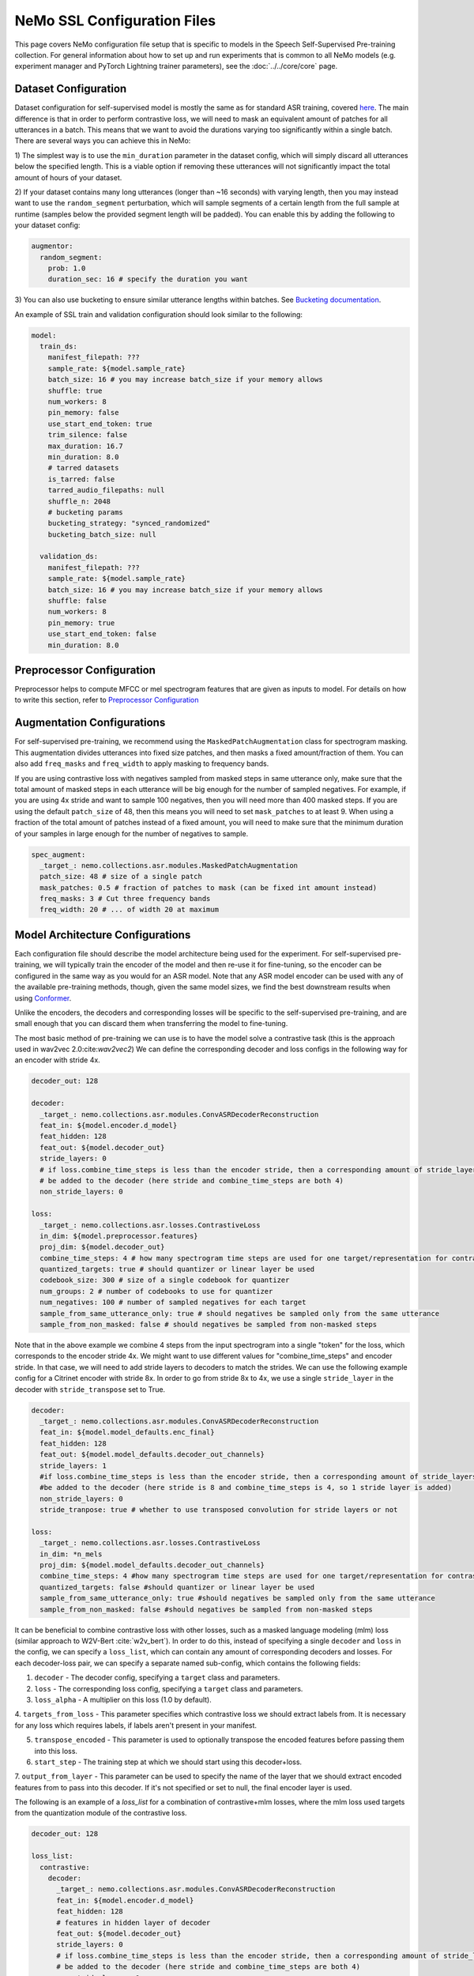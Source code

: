 NeMo SSL Configuration Files
============================

This page covers NeMo configuration file setup that is specific to models in the Speech Self-Supervised Pre-training collection.
For general information about how to set up and run experiments that is common to all NeMo models (e.g.
experiment manager and PyTorch Lightning trainer parameters), see the :doc:`../../core/core`  page.

Dataset Configuration
---------------------

Dataset configuration for self-supervised model is mostly the same as for standard ASR training,
covered `here <../configs.html#Dataset Configuration>`__. The main difference is that in order to perform contrastive loss,
we will need to mask an equivalent amount of patches for all utterances in a batch. This means that we want to avoid
the durations varying too significantly within a single batch. There are several ways you can achieve this in NeMo:

1) The simplest way is to use the ``min_duration`` parameter in the dataset config, which will simply
discard all utterances below the specified length. This is a viable option if removing these utterances will not
significantly impact the total amount of hours of your dataset.

2) If your dataset contains many long utterances (longer than ~16 seconds) with varying length, then you may instead
want to use the ``random_segment`` perturbation, which will sample segments of a certain length from the full sample at
runtime (samples below the provided segment length will be padded). You can enable this by adding the following to your
dataset config:

.. code-block:: yaml

  augmentor:
    random_segment:
      prob: 1.0
      duration_sec: 16 # specify the duration you want

3) You can also use bucketing to ensure similar utterance lengths within batches.
See `Bucketing documentation <../datasets.html#Bucketing Datasets>`__.

An example of SSL train and validation configuration should look similar to the following:

.. code-block:: yaml

  model:
    train_ds:
      manifest_filepath: ???
      sample_rate: ${model.sample_rate}
      batch_size: 16 # you may increase batch_size if your memory allows
      shuffle: true
      num_workers: 8
      pin_memory: false
      use_start_end_token: true
      trim_silence: false
      max_duration: 16.7
      min_duration: 8.0
      # tarred datasets
      is_tarred: false
      tarred_audio_filepaths: null
      shuffle_n: 2048
      # bucketing params
      bucketing_strategy: "synced_randomized"
      bucketing_batch_size: null

    validation_ds:
      manifest_filepath: ???
      sample_rate: ${model.sample_rate}
      batch_size: 16 # you may increase batch_size if your memory allows
      shuffle: false
      num_workers: 8
      pin_memory: true
      use_start_end_token: false
      min_duration: 8.0


Preprocessor Configuration
--------------------------

Preprocessor helps to compute MFCC or mel spectrogram features that are given as inputs to model.
For details on how to write this section, refer to `Preprocessor Configuration <../configs.html#preprocessor-configuration>`__

Augmentation Configurations
---------------------------

For self-supervised pre-training, we recommend using the ``MaskedPatchAugmentation`` class for spectrogram masking.
This augmentation divides utterances into fixed size patches, and then masks a fixed amount/fraction of them. You can
also add ``freq_masks`` and ``freq_width`` to apply masking to frequency bands.

If you are using contrastive loss with negatives sampled from masked steps in same utterance only,
make sure that the total amount of masked steps in each utterance will be big enough for the number of sampled negatives.
For example, if you are using 4x stride and want to sample 100 negatives, then you will need more than 400 masked steps.
If you are using the default ``patch_size`` of 48, then this means you will need to set ``mask_patches`` to at least 9.
When using a fraction of the total amount of patches instead of a fixed amount, you will need to make sure that the
minimum duration of your samples in large enough for the number of negatives to sample.

.. code-block:: yaml

  spec_augment:
    _target_: nemo.collections.asr.modules.MaskedPatchAugmentation
    patch_size: 48 # size of a single patch
    mask_patches: 0.5 # fraction of patches to mask (can be fixed int amount instead)
    freq_masks: 3 # Cut three frequency bands
    freq_width: 20 # ... of width 20 at maximum


Model Architecture Configurations
---------------------------------

Each configuration file should describe the model architecture being used for the experiment. For self-supervised pre-training,
we will typically train the encoder of the model and then re-use it for fine-tuning, so the encoder can be configured in the same way
as you would for an ASR model. Note that any ASR model encoder can be used with any of the available pre-training methods,
though, given the same model sizes, we find the best downstream results when using `Conformer <./models.html#Conformer-Transducer>`__.

Unlike the encoders, the decoders and corresponding losses will be specific to the self-supervised pre-training, and are small enough that
you can discard them when transferring the model to fine-tuning.

The most basic method of pre-training we can use is to have the model solve a contrastive task
(this is the approach used in wav2vec 2.0:cite:`wav2vec2`)
We can define the corresponding decoder and loss configs in the following way for an encoder with stride 4x.

.. code-block:: yaml

  decoder_out: 128

  decoder:
    _target_: nemo.collections.asr.modules.ConvASRDecoderReconstruction
    feat_in: ${model.encoder.d_model}
    feat_hidden: 128
    feat_out: ${model.decoder_out}
    stride_layers: 0
    # if loss.combine_time_steps is less than the encoder stride, then a corresponding amount of stride_layers needs to
    # be added to the decoder (here stride and combine_time_steps are both 4)
    non_stride_layers: 0

  loss:
    _target_: nemo.collections.asr.losses.ContrastiveLoss
    in_dim: ${model.preprocessor.features}
    proj_dim: ${model.decoder_out}
    combine_time_steps: 4 # how many spectrogram time steps are used for one target/representation for contrastive task
    quantized_targets: true # should quantizer or linear layer be used
    codebook_size: 300 # size of a single codebook for quantizer
    num_groups: 2 # number of codebooks to use for quantizer
    num_negatives: 100 # number of sampled negatives for each target
    sample_from_same_utterance_only: true # should negatives be sampled only from the same utterance
    sample_from_non_masked: false # should negatives be sampled from non-masked steps

Note that in the above example we combine 4 steps from the input spectrogram into a single "token" for the loss,
which corresponds to the encoder stride 4x. We might want to use different values for "combine_time_steps" and encoder stride.
In that case, we will need to add stride layers to decoders to match the strides. We can use the following example config
for a Citrinet encoder with stride 8x. In order to go from stride 8x to 4x, we use a single ``stride_layer`` in the decoder
with ``stride_transpose`` set to True.

.. code-block:: yaml

  decoder:
    _target_: nemo.collections.asr.modules.ConvASRDecoderReconstruction
    feat_in: ${model.model_defaults.enc_final}
    feat_hidden: 128
    feat_out: ${model.model_defaults.decoder_out_channels}
    stride_layers: 1
    #if loss.combine_time_steps is less than the encoder stride, then a corresponding amount of stride_layers needs to
    #be added to the decoder (here stride is 8 and combine_time_steps is 4, so 1 stride layer is added)
    non_stride_layers: 0
    stride_tranpose: true # whether to use transposed convolution for stride layers or not

  loss:
    _target_: nemo.collections.asr.losses.ContrastiveLoss
    in_dim: *n_mels
    proj_dim: ${model.model_defaults.decoder_out_channels}
    combine_time_steps: 4 #how many spectrogram time steps are used for one target/representation for contrastive task
    quantized_targets: false #should quantizer or linear layer be used
    sample_from_same_utterance_only: true #should negatives be sampled only from the same utterance
    sample_from_non_masked: false #should negatives be sampled from non-masked steps


It can be beneficial to combine contrastive loss with other losses, such as a masked language modeling (mlm) loss
(similar approach to W2V-Bert :cite:`w2v_bert`).
In order to do this, instead of specifying a single ``decoder`` and ``loss`` in the config, we can specify a ``loss_list``,
which can contain any amount of corresponding decoders and losses. For each decoder-loss pair,
we can specify a separate named sub-config, which contains the following fields:

1. ``decoder`` - The decoder config, specifying a ``target`` class and parameters.


2. ``loss`` - The corresponding loss config, specifying a ``target`` class and parameters.


3. ``loss_alpha`` - A multiplier on this loss (1.0 by default).


4. ``targets_from_loss`` - This parameter specifies which contrastive loss we should extract labels from. It is necessary for
any loss which requires labels, if labels aren't present in your manifest.


5. ``transpose_encoded`` - This parameter is used to optionally transpose the encoded features before passing them into this loss.


6. ``start_step`` - The training step at which we should start using this decoder+loss.


7. ``output_from_layer`` - This parameter can be used to specify the name of the layer that
we should extract encoded features from to pass into this decoder. If it's not specified or set to null, the final encoder
layer is used.


The following is an example of a `loss_list` for a combination of contrastive+mlm losses,
where the mlm loss used targets from the quantization module of the contrastive loss.


.. code-block:: yaml

  decoder_out: 128

  loss_list:
    contrastive:
      decoder:
        _target_: nemo.collections.asr.modules.ConvASRDecoderReconstruction
        feat_in: ${model.encoder.d_model}
        feat_hidden: 128
        # features in hidden layer of decoder
        feat_out: ${model.decoder_out}
        stride_layers: 0
        # if loss.combine_time_steps is less than the encoder stride, then a corresponding amount of stride_layers needs to
        # be added to the decoder (here stride and combine_time_steps are both 4)
        non_stride_layers: 0
      loss:
        _target_: nemo.collections.asr.losses.ContrastiveLoss
        in_dim: ${model.preprocessor.features}
        proj_dim: ${model.decoder_out}
        combine_time_steps: 4 # how many spectrogram time steps are used for one target/representation for contrastive task
        quantized_targets: true # should quantizer or linear layer be used
        # (quantizer is required to extract pseudo-labels for other losses)
        codebook_size: 300
        num_groups: 2
        sample_from_same_utterance_only: true # should negatives be sampled only from the same utterance
        sample_from_non_masked: false # should negatives be sampled from non-masked steps

    mlm:
      decoder:
        _target_: nemo.collections.asr.modules.ConvASRDecoder
        feat_in: ${model.encoder.d_model}
        num_classes: 90000
        # set this to be equal to codebook_size^groups in the contrastive loss
      loss:
        _target_: nemo.collections.asr.losses.MLMLoss
        combine_time_steps: 4
      targets_from_loss: "contrastive"
      # since this loss requires targets, we can either get them from a manifest or from a quantized contrastive loss
      loss_alpha: 1000.
      # multiplier applied to this loss relative to others
      transpose_encoded: false
      # transposing input may be necessary depending on which layer is used as input to decoder
      start_step: 0
      # determines what global step this loss starts being used at;
      # this can be set to a higher number if your training is long enough,
      # which may increase early training stability
      output_from_layer: null
      # if we wanted to use outputs from non-final encoder layer as input to this decoder,
      # the layer name should be specified here


We can also use other losses which require labels instead of mlm, such as ctc or rnnt loss. Since these losses, unlike mlm,
don't require our targets to have a direct alignment with our steps, we may also want to use set the ``reduce_ids`` parameter of the
contrastive loss to true, to convert any sequence of consecutive equivalent ids to a single occurence of that id.

An example of a ``loss_list`` consisting of contrastive+ctc loss can look like this:

.. code-block:: yaml

  decoder_out: 128

  loss_list:
    contr:
      decoder:
        _target_: nemo.collections.asr.modules.ConvASRDecoderReconstruction
        feat_in: ${model.encoder.d_model}
        feat_hidden: 128
        feat_out: ${model.decoder_out}
        stride_layers: 0
        non_stride_layers: 0
      loss:
        _target_: nemo.collections.asr.losses.ContrastiveLoss
        in_dim: ${model.preprocessor.features}
        proj_dim: ${model.decoder_out}
        combine_time_steps: 4
        quantized_targets: true
        codebook_size: 300
        num_groups: 2
        sample_from_same_utterance_only: true
        sample_from_non_masked: false
        reduce_ids: true

    ctc:
      decoder:
        _target_: nemo.collections.asr.modules.ConvASRDecoder
        feat_in: ${model.encoder.d_model}
        num_classes: 90000
      loss:
        _target_: nemo.collections.asr.losses.CTCLossForSSL
        num_classes: 90000
      targets_from_loss: "contr"
      start_step: 3000

An example of contrastive+rnnt can look like this:

.. code-block:: yaml

  decoder_out: 128

  loss_list:
    contr:
      decoder:
        _target_: nemo.collections.asr.modules.ConvASRDecoderReconstruction
        feat_in: ${model.encoder.d_model}
        feat_hidden: 128
        feat_out: ${model.decoder_out}
        stride_layers: 0
        non_stride_layers: 0
      loss:
        _target_: nemo.collections.asr.losses.ContrastiveLoss
        in_dim: ${model.preprocessor.features}
        proj_dim: ${model.decoder_out}
        combine_time_steps: 4
        quantized_targets: true
        codebook_size: 24
        sample_from_same_utterance_only: true
        sample_from_non_masked: false
        reduce_ids: true

    rnnt:
      decoder:
        _target_: nemo.collections.asr.modules.RNNTDecoderJointSSL
        decoder:
          _target_: nemo.collections.asr.modules.RNNTDecoder
          normalization_mode: null # Currently only null is supported for export.
          random_state_sampling: false # Random state sampling: https://arxiv.org/pdf/1910.11455.pdf
          blank_as_pad: true # This flag must be set in order to support exporting of RNNT models + efficient inference.
          vocab_size: 576
          prednet:
            pred_hidden: 640
            pred_rnn_layers: 1
            t_max: null
            dropout: 0.1
        joint:
          _target_: nemo.collections.asr.modules.RNNTJoint
          log_softmax: null  # 'null' would set it automatically according to CPU/GPU device
          preserve_memory: false  # dramatically slows down training, but might preserve some memory
          experimental_fuse_loss_wer: false
          jointnet:
            encoder_hidden: 512
            pred_hidden: 640
            joint_hidden: 640
            activation: "relu"
            dropout: 0.1
          num_classes: 576
      loss:
        _target_: nemo.collections.asr.losses.RNNTLossForSSL
        num_classes: 576
      targets_from_loss: "contr"
      start_step: 1000


We can also use multiple losses, which use features from different intermediate layers of the encoder as input :cite:`ssl_inter`.
In the following config example, we use contrastive loss + three different mlm losses, which use encoder outputs
respectively from 6th, 12th and final layer.

.. code-block:: yaml

  decoder_out: 128

  loss_list:
    contr:
      decoder:
        _target_: nemo.collections.asr.modules.ConvASRDecoderReconstruction
        feat_in: ${model.encoder.d_model}
        feat_hidden: 128
        feat_out: ${model.decoder_out}
        stride_layers: 0
        non_stride_layers: 0
      loss:
        _target_: nemo.collections.asr.losses.ContrastiveLoss
        in_dim: ${model.preprocessor.features}
        proj_dim: ${model.decoder_out}
        combine_time_steps: 4
        quantized_targets: true
        codebook_size: 300
        sample_from_same_utterance_only: true
        sample_from_non_masked: false
      loss_alpha: 5.

    mlm:
      decoder:
        _target_: nemo.collections.asr.modules.ConvASRDecoder
        feat_in: ${model.encoder.d_model}
        num_classes: 90000
      loss:
        _target_: nemo.collections.asr.losses.MLMLoss
        combine_time_steps: 4
      targets_from_loss: "contr"
      loss_alpha: 1000.

    mlm_2:
      decoder:
        _target_: nemo.collections.asr.modules.ConvASRDecoder
        feat_in: ${model.encoder.d_model}
        num_classes: 90000
      loss:
        _target_: nemo.collections.asr.losses.MLMLoss
        combine_time_steps: 4
      targets_from_loss: "contr"
      loss_alpha: 300.
      output_from_layer: "layers.5"
      transpose_encoded: true

    mlm_3:
      decoder:
        _target_: nemo.collections.asr.modules.ConvASRDecoder
        feat_in: ${model.encoder.d_model}
        num_classes: 90000
      loss:
        _target_: nemo.collections.asr.losses.MLMLoss
        combine_time_steps: 4
      targets_from_loss: "contr"
      loss_alpha: 300.
      output_from_layer: "layers.11"
      transpose_encoded: true